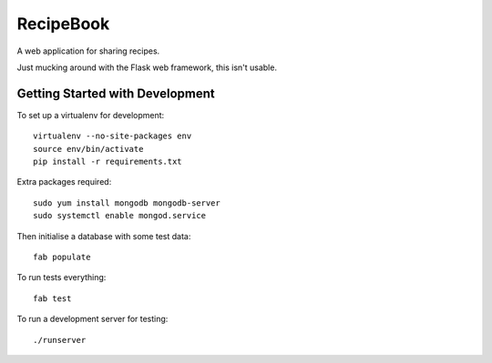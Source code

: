 RecipeBook
==========

A web application for sharing recipes.

Just mucking around with the Flask web framework,
this isn't usable.


Getting Started with Development
--------------------------------

To set up a virtualenv for development::

    virtualenv --no-site-packages env
    source env/bin/activate
    pip install -r requirements.txt

Extra packages required::

    sudo yum install mongodb mongodb-server
    sudo systemctl enable mongod.service

Then initialise a database with some test data::

    fab populate

To run tests everything::

    fab test

To run a development server for testing::

    ./runserver
